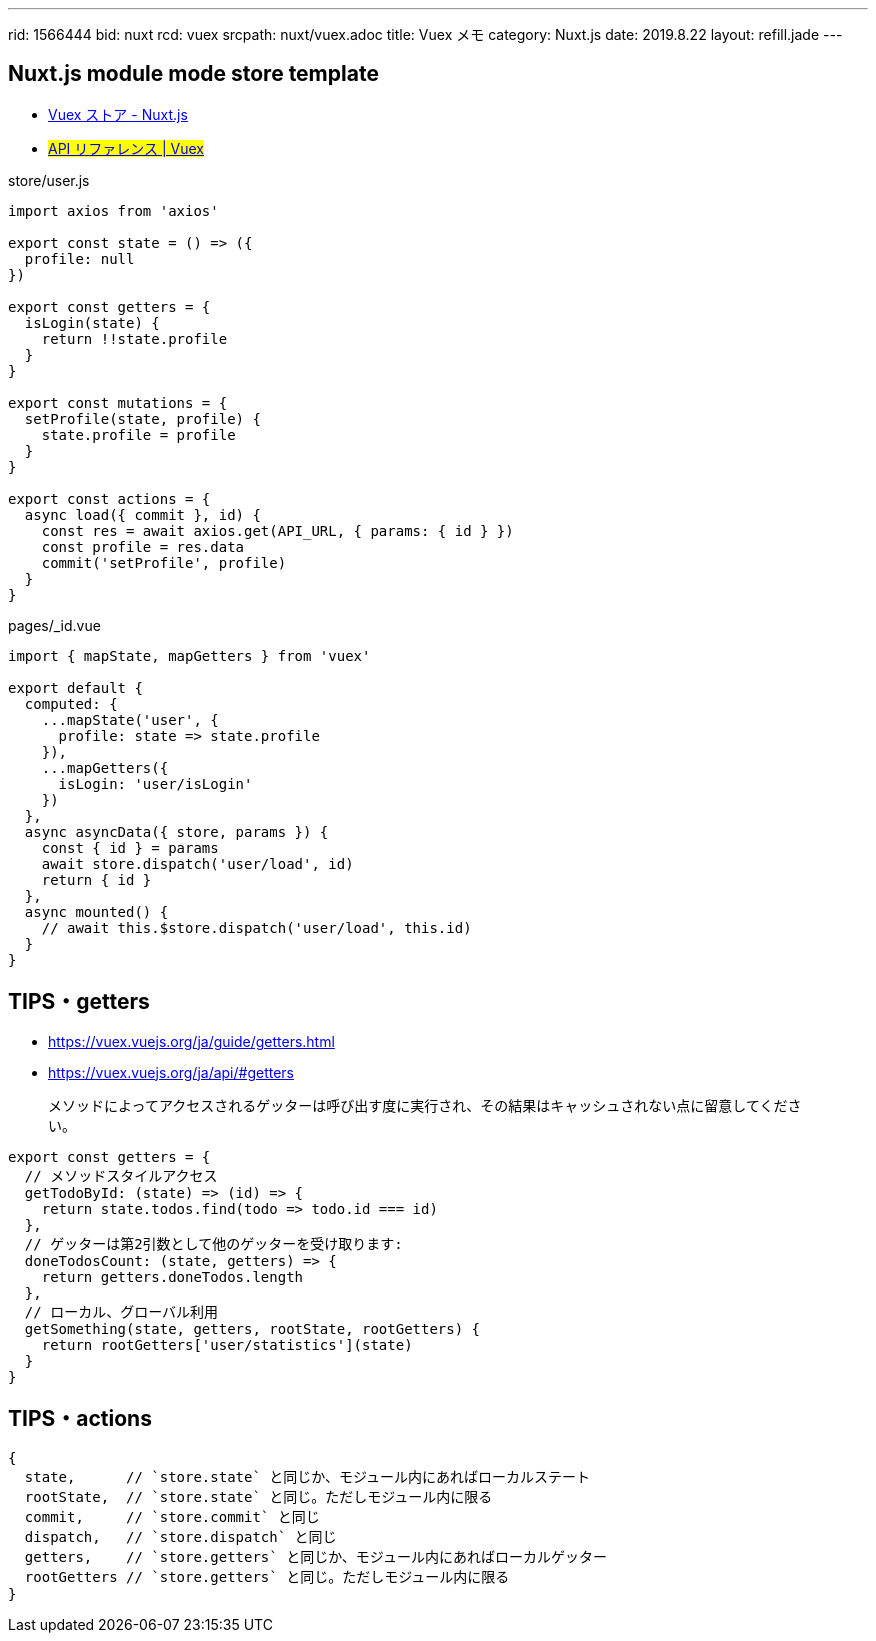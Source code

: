 ---
rid: 1566444
bid: nuxt
rcd: vuex
srcpath: nuxt/vuex.adoc
title: Vuex メモ
category: Nuxt.js
date: 2019.8.22
layout: refill.jade
---

== Nuxt.js module mode store template

- link:https://ja.nuxtjs.org/guide/vuex-store/[Vuex ストア - Nuxt.js]
- #link:https://vuex.vuejs.org/ja/api/[API リファレンス | Vuex]#

.store/user.js
```js
import axios from 'axios'

export const state = () => ({
  profile: null
})

export const getters = {
  isLogin(state) {
    return !!state.profile
  }
}

export const mutations = {
  setProfile(state, profile) {
    state.profile = profile
  }
}

export const actions = {
  async load({ commit }, id) {
    const res = await axios.get(API_URL, { params: { id } })
    const profile = res.data
    commit('setProfile', profile)
  }
}
```

.pages/_id.vue
```js
import { mapState, mapGetters } from 'vuex'

export default {
  computed: {
    ...mapState('user', {
      profile: state => state.profile
    }),
    ...mapGetters({
      isLogin: 'user/isLogin'
    })
  },
  async asyncData({ store, params }) {
    const { id } = params
    await store.dispatch('user/load', id)
    return { id }
  },
  async mounted() {
    // await this.$store.dispatch('user/load', this.id)
  }
}
```

== TIPS・getters

- https://vuex.vuejs.org/ja/guide/getters.html
- https://vuex.vuejs.org/ja/api/#getters

> メソッドによってアクセスされるゲッターは呼び出す度に実行され、その結果はキャッシュされない点に留意してください。

```js
export const getters = {
  // メソッドスタイルアクセス
  getTodoById: (state) => (id) => {
    return state.todos.find(todo => todo.id === id)
  },
  // ゲッターは第2引数として他のゲッターを受け取ります:
  doneTodosCount: (state, getters) => {
    return getters.doneTodos.length
  },
  // ローカル、グローバル利用
  getSomething(state, getters, rootState, rootGetters) {
    return rootGetters['user/statistics'](state)
  }
}
```

== TIPS・actions

```js
{
  state,      // `store.state` と同じか、モジュール内にあればローカルステート
  rootState,  // `store.state` と同じ。ただしモジュール内に限る
  commit,     // `store.commit` と同じ
  dispatch,   // `store.dispatch` と同じ
  getters,    // `store.getters` と同じか、モジュール内にあればローカルゲッター
  rootGetters // `store.getters` と同じ。ただしモジュール内に限る
}
```
